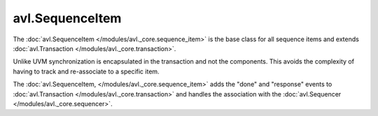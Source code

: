 .. _sequence_item:

avl.SequenceItem
=================

.. inheritance-diagram:: avl._core.sequence_item
    :parts: 1

The :doc:`avl.SequenceItem </modules/avl._core.sequence_item>` is the base class for all sequence items and \
extends :doc:`avl.Transaction </modules/avl._core.transaction>`.

Unlike UVM synchronization is encapsulated in the transaction and not the components. This avoids the \
complexity of having to track and re-associate to a specific item.


The :doc:`avl.SequenceItem, </modules/avl._core.sequence_item>` adds the "done" and "response" events to :doc:`avl.Transaction </modules/avl._core.transaction>` and handles the \
association with the :doc:`avl.Sequencer </modules/avl._core.sequencer>`.
